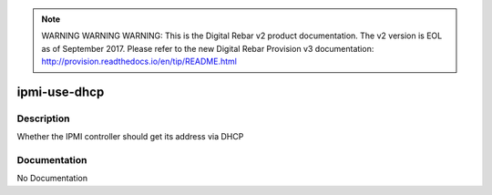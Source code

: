 
.. note:: WARNING WARNING WARNING:  This is the Digital Rebar v2 product documentation.  The v2 version is EOL as of September 2017.  Please refer to the new Digital Rebar Provision v3 documentation:  http:\/\/provision.readthedocs.io\/en\/tip\/README.html

=============
ipmi-use-dhcp
=============

Description
===========
Whether the IPMI controller should get its address via DHCP

Documentation
=============

No Documentation
